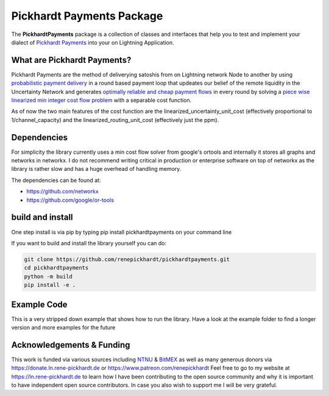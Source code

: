 Pickhardt Payments Package
==========================

The **PickhardtPayments** package is a collection of classes and interfaces that help you to test and implement your dialect of `Pickhardt Payments <https://ln.rene-pickhardt.de#PickhardtPayments>`_ into your on Lightning Application.

What are Pickhardt Payments?
----------------------------

Pickhardt Payments are the method of deliverying satoshis from on Lightning network Node to another by using `probabilistic payment delivery <https://arxiv.org/abs/2103.08576>`_ in a round based payment loop that updeates our belief of the remote liquidity in the Uncertainty Network and generates `optimally reliable and cheap payment flows <https://arxiv.org/abs/2107.05322>`_ in every round by solving a `piece wise linearized min integer cost flow problem <https://github.com/renepickhardt/mpp-splitter/blob/pickhardt-payments-simulation-dev/Minimal%20Linearized%20min%20cost%20flow%20example%20for%20MPP.ipynb>`_ with a separable cost function.

As of now the two main features of the cost function are the linearized_uncertainty_unit_cost (effectively proportional to 1/channel_capacity) and the linearized_routing_unit_cost (effectively just the ppm).

Dependencies
------------

For simplicity the library currently uses a min cost flow solver from google's ortools and internally it stores all graphs and networks in networkx. I do not recommend writing critical in production or enterprise software on top of networkx as the library is rather slow and has a huge overhead of handling memory.

The dependencies can be found at:

- https://github.com/networkx
- https://github.com/google/or-tools

build and install
-----------------

One step install is via pip by typing pip install pickhardtpayments on your command line

If you want to build and install the library yourself you can do:

.. code-block:: console

    git clone https://github.com/renepickhardt/pickhardtpayments.git
    cd pickhardtpayments
    python -m build
    pip install -e .

Example Code
------------

This is a very stripped down example that shows how to run the library. Have a look at the example folder to find a longer version and more examples for the future

.. code-block:: python3
   :caption: how to run the library

    from pickhardtpayments.ChannelGraph import ChannelGraph
    from pickhardtpayments.UncertaintyNetwork import UncertaintyNetwork
    from pickhardtpayments.OracleLightningNetwork import OracleLightningNetwork
    from pickhardtpayments.SyncSimulatedPaymentSession import SyncSimulatedPaymentSession

    # we first need to import the channel graph from c-lightning jsondump
    # you can get your own data set via:
    # $: lightning-cli listchannels > listchannels20220412.json
    # alternatively you can go to https://ln.rene-pickhardt.de to find a data dump
    channel_graph = ChannelGraph("listchannels20220412.json")

    uncertainty_network = UncertaintyNetwork(channel_graph)
    oracle_lightning_network = OracleLightningNetwork(channel_graph)
    # we create ourselves a payment session which in this case operates
    # by sending out the onions sequentially
    payment_session = SyncSimulatedPaymentSession(oracle_lightning_network,
                                                  uncertainty_network,
                                                  prune_network=False)

    # we need to make sure we forget all learnt information on the Uncertainty Network
    payment_session.forget_information()

    # we run the simulation of pickhardt payments and track all the results

    # Rene Pickhardt's public node key
    RENE = "03efccf2c383d7bf340da9a3f02e2c23104a0e4fe8ac1a880c8e2dc92fbdacd9df"
    # Carsten Otto's public node key
    C_OTTO = "027ce055380348d7812d2ae7745701c9f93e70c1adeb2657f053f91df4f2843c71"
    tested_amount = 10_000_000 #10 million sats

    payment_session.pickhardt_pay(RENE,C_OTTO, tested_amount,mu=0,base=0)

Acknowledgements & Funding
--------------------------

This work is funded via various sources including `NTNU <https://www.ntnu.no/>`_ & `BitMEX <https://blog.bitmex.com/bitmex-2021-open-source-developer-grants/>`_ as well as many generous donors via https://donate.ln.rene-pickhardt.de or https://www.patreon.com/renepickhardt Feel free to go to my website at https://ln.rene-pickhardt.de to learn how I have been contributing to the open source community and why it is important to have independent open source contributors. In case you also wish to support me I will be very grateful.